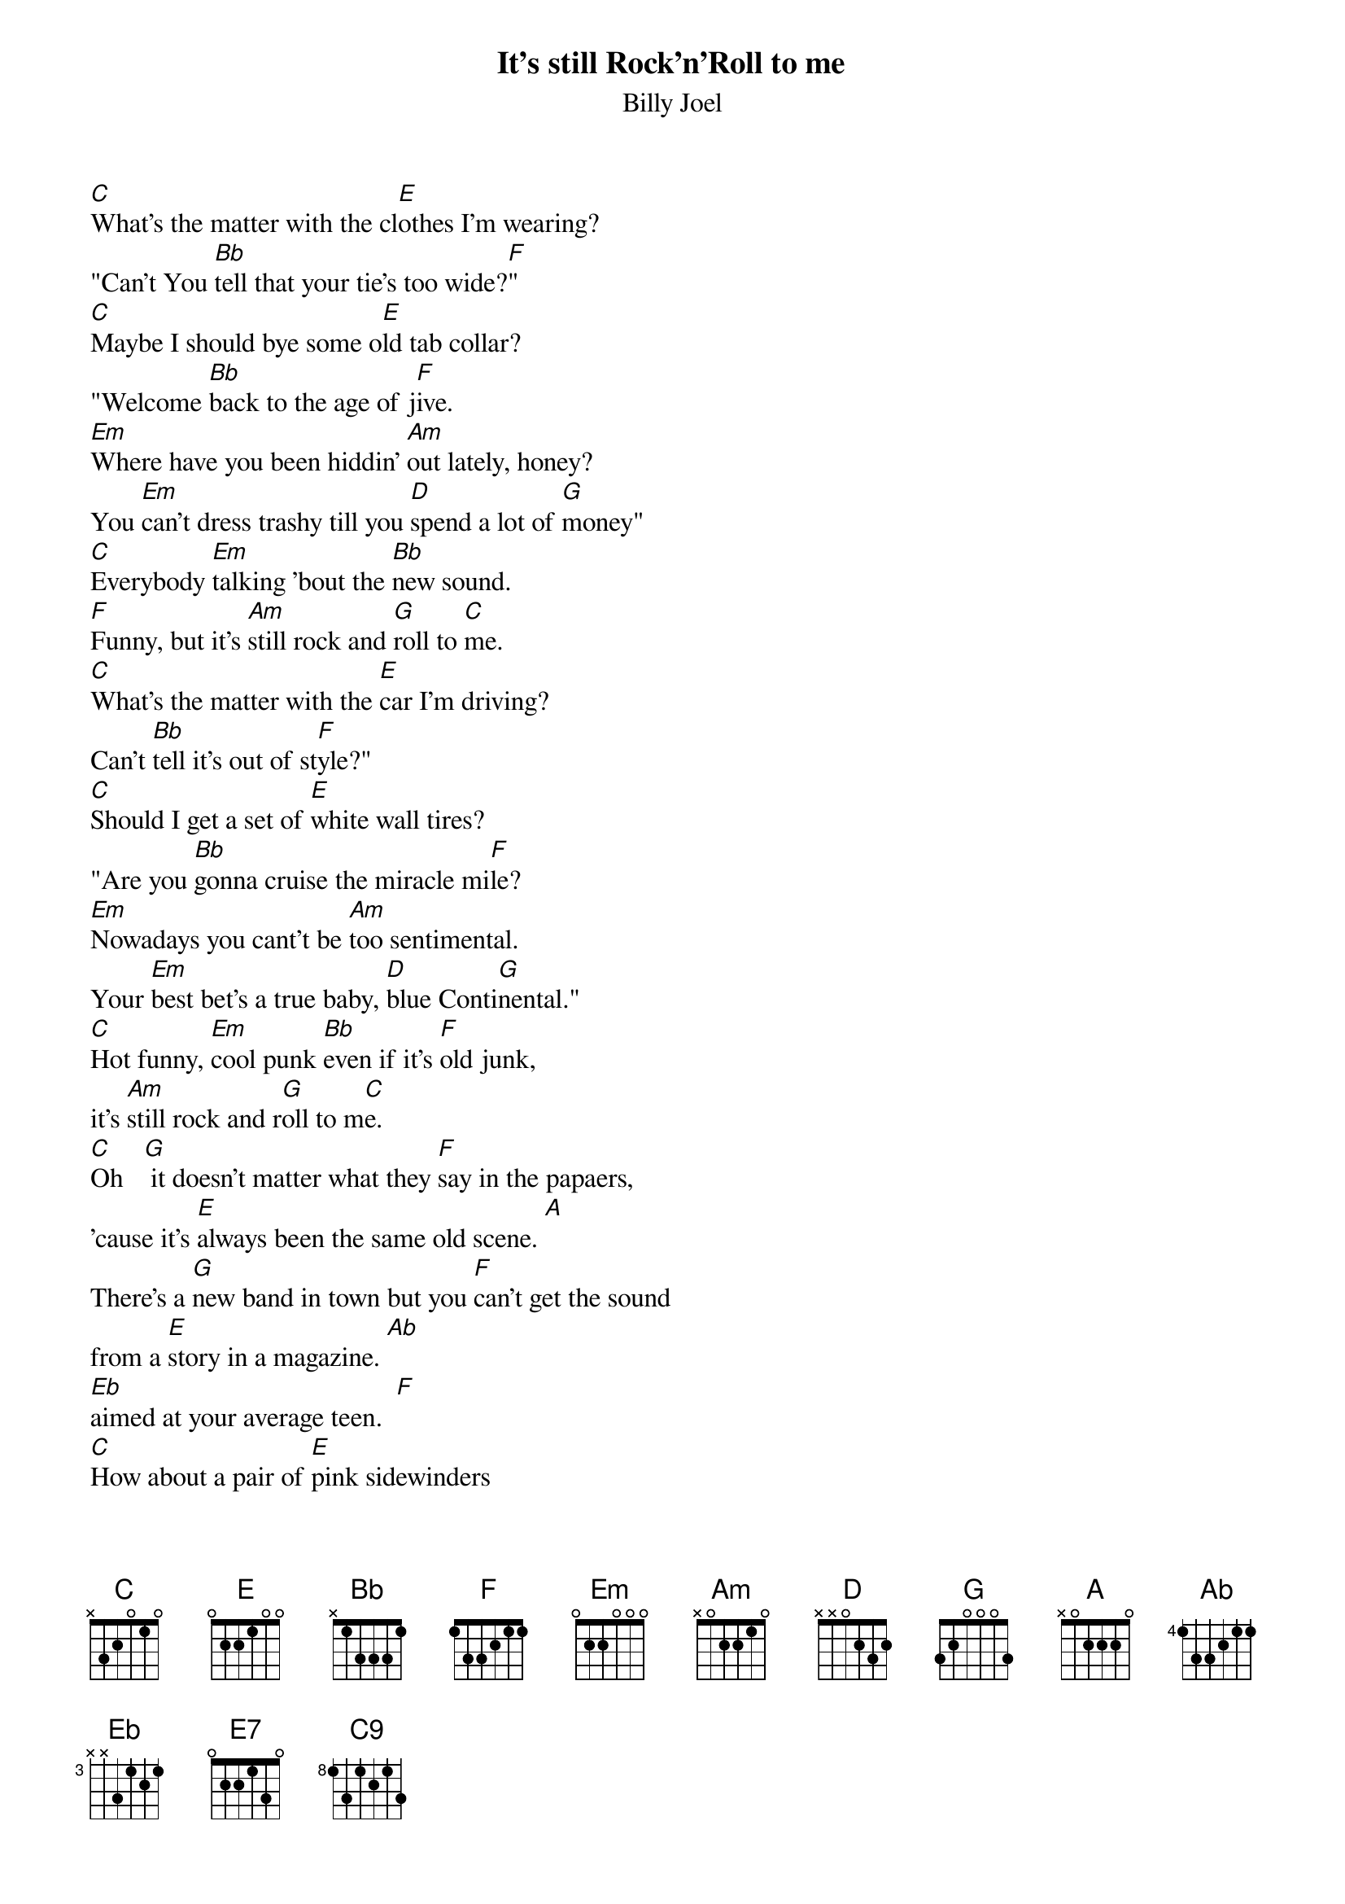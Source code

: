 {key: C}
{t:It's still Rock'n'Roll to me}
{st:Billy Joel}

[C]What's the matter with the cl[E]othes I'm wearing?
"Can't You [Bb]tell that your tie's too wide?[F]"
[C]Maybe I should bye some o[E]ld tab collar?
"Welcome [Bb]back to the age of j[F]ive.
[Em]Where have you been hiddin' [Am]out lately, honey?
You [Em]can't dress trashy till you [D]spend a lot of [G]money"
[C]Everybody [Em]talking 'bout the [Bb]new sound.
[F]Funny, but it's [Am]still rock and [G]roll to [C]me.
[C]What's the matter with the [E]car I'm driving?
Can't [Bb]tell it's out of st[F]yle?"
[C]Should I get a set of [E]white wall tires?
"Are you [Bb]gonna cruise the miracle mi[F]le?
[Em]Nowadays you cant't be [Am]too sentimental.
Your [Em]best bet's a true baby, [D]blue Conti[G]nental."
[C]Hot funny, [Em]cool punk [Bb]even if it's [F]old junk,
it's [Am]still rock and r[G]oll to m[C]e.
[C]Oh   [G] it doesn't matter what they [F]say in the papaers,
'cause it's [E]always been the same old scene. [A]
There's a [G]new band in town but you [F]can't get the sound
from a [E]story in a magazine. [Ab]
[Eb]aimed at your average teen.  [F]
[C]How about a pair of [E]pink sidewinders
and a [Bb]bright orange pair of pant[F]s?
[C]"Well, you could really be a [E]Beau Brummel baby,
if you [Bb]just give it half a chan[F]ce.    [Em]
Don't waste your money on a [Am]new set of speakers.
You [Em]get more milage from a [D]cheaper pair of [G]sneakers."
[C]Next phase, [Em]new wave, [Bb]dance trace, [F]anyways
it's [Am]still rock and [G]roll to me.
[G]
[F]    [E]   [Am]    [G]    [F]
[E7]   [Ab]  [Eb]    [F]    [G]

[C]What's the matter with the [E]crowd I'm seeing?
"Don't [Bb]know that they're out of toug[F]h?"
[C]Should I try to be a str[E]aight 'A' student?"
If You[Bb] are, then you think too much[F]."      [E]
[Em]"Don't you know about the [Am]new fashion, honey?
[Em]All you need are looks and a [D]whole lota [G]money."
It's the [C]next phase, [Em]new wave, [Bb]dance trace; anyways
it's [Am]still rock and [G]roll to me[C].
[C]Everybody's [E]talking about the [Bb]new sound.
Funny, but it's [G]still rock and roll to m[C9]e.
